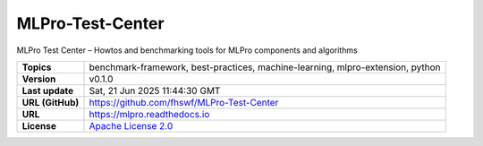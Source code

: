 .. _target_extension_repo_MLPro-Test-Center:
MLPro-Test-Center
======

MLPro Test Center – Howtos and benchmarking tools for MLPro components and algorithms


.. list-table::

    * - **Topics**
      - benchmark-framework, best-practices, machine-learning, mlpro-extension, python
    * - **Version**
      - v0.1.0 
    * - **Last update**
      - Sat, 21 Jun 2025 11:44:30 GMT
    * - **URL (GitHub)**
      - https://github.com/fhswf/MLPro-Test-Center
    * - **URL**
      - https://mlpro.readthedocs.io
    * - **License**
      - `Apache License 2.0 <https://github.com/fhswf/MLPro-Test-Center/blob/main/LICENSE>`_
